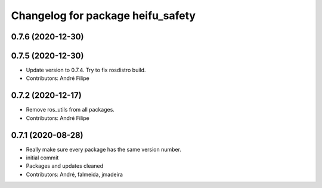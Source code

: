 ^^^^^^^^^^^^^^^^^^^^^^^^^^^^^^^^^^
Changelog for package heifu_safety
^^^^^^^^^^^^^^^^^^^^^^^^^^^^^^^^^^

0.7.6 (2020-12-30)
------------------

0.7.5 (2020-12-30)
------------------
* Update version to 0.7.4. Try to fix rosdistro build.
* Contributors: André Filipe

0.7.2 (2020-12-17)
------------------
* Remove ros_utils from all packages.
* Contributors: André Filipe

0.7.1 (2020-08-28)
------------------
* Really make sure every package has the same version number.
* initial commit
* Packages and updates cleaned
* Contributors: André, falmeida, jmadeira
